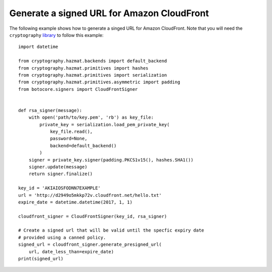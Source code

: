 Generate a signed URL for Amazon CloudFront
^^^^^^^^^^^^^^^^^^^^^^^^^^^^^^^^^^^^^^^^^^^

The following example shows how to generate a singed URL for Amazon CloudFront.
Note that you will need the ``cryptography`` `library <https://cryptography.io/en/latest/>`__ to follow this example::

    import datetime

    from cryptography.hazmat.backends import default_backend
    from cryptography.hazmat.primitives import hashes
    from cryptography.hazmat.primitives import serialization
    from cryptography.hazmat.primitives.asymmetric import padding
    from botocore.signers import CloudFrontSigner


    def rsa_signer(message):
        with open('path/to/key.pem', 'rb') as key_file:
            private_key = serialization.load_pem_private_key(
                key_file.read(),
                password=None,
                backend=default_backend()
            )
        signer = private_key.signer(padding.PKCS1v15(), hashes.SHA1())
        signer.update(message)
        return signer.finalize()

    key_id = 'AKIAIOSFODNN7EXAMPLE'
    url = 'http://d2949o5mkkp72v.cloudfront.net/hello.txt'
    expire_date = datetime.datetime(2017, 1, 1)

    cloudfront_signer = CloudFrontSigner(key_id, rsa_signer)

    # Create a signed url that will be valid until the specfic expiry date
    # provided using a canned policy.
    signed_url = cloudfront_signer.generate_presigned_url(
        url, date_less_than=expire_date)
    print(signed_url)
